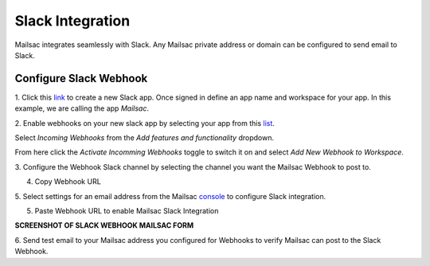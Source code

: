 .. _doc_slack_webhook:

Slack Integration
=================

Mailsac integrates seamlessly with Slack. Any Mailsac private address or domain
can be configured to send email to Slack.

Configure Slack Webhook
-----------------------

1. Click this `link <https://api.slack.com/apps/new>`_ to create a new Slack app.
Once signed in define an app name and workspace for your app. In this example,
we are calling the app *Mailsac*.

.. image:: create_slack_app.png

2. Enable webhooks on your new slack app by selecting your app from this
`list <https://api.slack.com/apps>`_.

.. image:: slack_select_app.png

Select *Incoming Webhooks* from the *Add features and functionality* dropdown.

.. image:: slack_select_incomming_webhook.png

From here click the *Activate Incomming Webhooks* toggle to switch it on and select
*Add New Webhook to Workspace*.

.. image:: slack_activate_webhook.png

3. Configure the Webhook Slack channel by selecting the channel you want the
Mailsac Webhook to post to.

.. image:: slack_select_channel.png

4. Copy Webhook URL

.. image:: slack_copy_webhook_url.png

5. Select settings for an email address from the Mailsac `console <https://mailsac.com/addresses>`_
to configure Slack integration.

.. image:: slack_select_email.png

5. Paste Webhook URL to enable Mailsac Slack Integration

**SCREENSHOT OF SLACK WEBHOOK MAILSAC FORM**

6. Send test email to your Mailsac address you configured for Webhooks to
verify Mailsac can post to the Slack Webhook.


